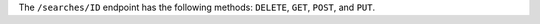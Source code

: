 .. The contents of this file may be included in multiple topics (using the includes directive).
.. The contents of this file should be modified in a way that preserves its ability to appear in multiple topics.

The ``/searches/ID`` endpoint has the following methods: ``DELETE``, ``GET``, ``POST``, and ``PUT``.
